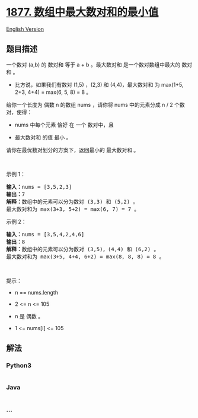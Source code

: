 * [[https://leetcode-cn.com/problems/minimize-maximum-pair-sum-in-array][1877.
数组中最大数对和的最小值]]
  :PROPERTIES:
  :CUSTOM_ID: 数组中最大数对和的最小值
  :END:
[[./solution/1800-1899/1877.Minimize Maximum Pair Sum in Array/README_EN.org][English
Version]]

** 题目描述
   :PROPERTIES:
   :CUSTOM_ID: 题目描述
   :END:

#+begin_html
  <!-- 这里写题目描述 -->
#+end_html

#+begin_html
  <p>
#+end_html

一个数对 (a,b) 的 数对和 等于 a +
b 。最大数对和 是一个数对数组中最大的 数对和 。

#+begin_html
  </p>
#+end_html

#+begin_html
  <ul>
#+end_html

#+begin_html
  <li>
#+end_html

比方说，如果我们有数对 (1,5) ，(2,3) 和 (4,4)，最大数对和 为 max(1+5,
2+3, 4+4) = max(6, 5, 8) = 8 。

#+begin_html
  </li>
#+end_html

#+begin_html
  </ul>
#+end_html

#+begin_html
  <p>
#+end_html

给你一个长度为 偶数 n 的数组 nums ，请你将 nums 中的元素分成 n /
2 个数对，使得：

#+begin_html
  </p>
#+end_html

#+begin_html
  <ul>
#+end_html

#+begin_html
  <li>
#+end_html

nums 中每个元素 恰好 在 一个 数对中，且

#+begin_html
  </li>
#+end_html

#+begin_html
  <li>
#+end_html

最大数对和 的值 最小 。

#+begin_html
  </li>
#+end_html

#+begin_html
  </ul>
#+end_html

#+begin_html
  <p>
#+end_html

请你在最优数对划分的方案下，返回最小的 最大数对和 。

#+begin_html
  </p>
#+end_html

#+begin_html
  <p>
#+end_html

 

#+begin_html
  </p>
#+end_html

#+begin_html
  <p>
#+end_html

示例 1：

#+begin_html
  </p>
#+end_html

#+begin_html
  <pre><b>输入：</b>nums = [3,5,2,3]
  <b>输出：</b>7
  <b>解释：</b>数组中的元素可以分为数对 (3,3) 和 (5,2) 。
  最大数对和为 max(3+3, 5+2) = max(6, 7) = 7 。
  </pre>
#+end_html

#+begin_html
  <p>
#+end_html

示例 2：

#+begin_html
  </p>
#+end_html

#+begin_html
  <pre><b>输入：</b>nums = [3,5,4,2,4,6]
  <b>输出：</b>8
  <b>解释：</b>数组中的元素可以分为数对 (3,5)，(4,4) 和 (6,2) 。
  最大数对和为 max(3+5, 4+4, 6+2) = max(8, 8, 8) = 8 。
  </pre>
#+end_html

#+begin_html
  <p>
#+end_html

 

#+begin_html
  </p>
#+end_html

#+begin_html
  <p>
#+end_html

提示：

#+begin_html
  </p>
#+end_html

#+begin_html
  <ul>
#+end_html

#+begin_html
  <li>
#+end_html

n == nums.length

#+begin_html
  </li>
#+end_html

#+begin_html
  <li>
#+end_html

2 <= n <= 105

#+begin_html
  </li>
#+end_html

#+begin_html
  <li>
#+end_html

n 是 偶数 。

#+begin_html
  </li>
#+end_html

#+begin_html
  <li>
#+end_html

1 <= nums[i] <= 105

#+begin_html
  </li>
#+end_html

#+begin_html
  </ul>
#+end_html

** 解法
   :PROPERTIES:
   :CUSTOM_ID: 解法
   :END:

#+begin_html
  <!-- 这里可写通用的实现逻辑 -->
#+end_html

#+begin_html
  <!-- tabs:start -->
#+end_html

*** *Python3*
    :PROPERTIES:
    :CUSTOM_ID: python3
    :END:

#+begin_html
  <!-- 这里可写当前语言的特殊实现逻辑 -->
#+end_html

#+begin_src python
#+end_src

*** *Java*
    :PROPERTIES:
    :CUSTOM_ID: java
    :END:

#+begin_html
  <!-- 这里可写当前语言的特殊实现逻辑 -->
#+end_html

#+begin_src java
#+end_src

*** *...*
    :PROPERTIES:
    :CUSTOM_ID: section
    :END:
#+begin_example
#+end_example

#+begin_html
  <!-- tabs:end -->
#+end_html
